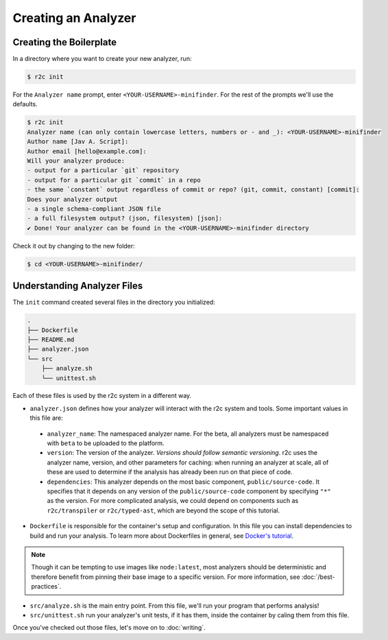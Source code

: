 Creating an Analyzer
=====================

Creating the Boilerplate
------------------------

In a directory where you want to create your new analyzer, run:

.. code-block:: console

  $ r2c init

For the ``Analyzer name`` prompt, enter ``<YOUR-USERNAME>-minifinder``. For the rest of the prompts we'll use
the defaults.

.. code-block:: console

  $ r2c init
  Analyzer name (can only contain lowercase letters, numbers or - and _): <YOUR-USERNAME>-minifinder
  Author name [Jav A. Script]:
  Author email [hello@example.com]:
  Will your analyzer produce:
  - output for a particular `git` repository
  - output for a particular git `commit` in a repo
  - the same `constant` output regardless of commit or repo? (git, commit, constant) [commit]:
  Does your analyzer output
  - a single schema-compliant JSON file
  - a full filesystem output? (json, filesystem) [json]:
  ✔ Done! Your analyzer can be found in the <YOUR-USERNAME>-minifinder directory

Check it out by changing to the new folder:

.. code-block:: console

   $ cd <YOUR-USERNAME>-minifinder/

Understanding Analyzer Files
----------------------------

The ``init`` command created several files in the directory you initialized:

.. code-block:: text

  .
  ├── Dockerfile
  ├── README.md
  ├── analyzer.json
  └── src
      ├── analyze.sh
      └── unittest.sh

Each of these files is used by the r2c system in a different way.
  
* ``analyzer.json`` defines how your analyzer will interact with the r2c system and tools. Some
  important values in this file are:

 * ``analyzer_name``: The namespaced analyzer name. For the beta, all analyzers must be namespaced with ``beta`` to be uploaded to the platform.

 * ``version``: The version of the analyzer. *Versions should follow semantic versioning*. r2c
   uses the analyzer name, version, and other parameters for caching: when running an analyzer at
   scale, all of these are used to determine if the analysis has already been run on that piece of
   code.

 * ``dependencies``: This analyzer depends on the most basic component, ``public/source-code``. It
   specifies that it depends on any version of the ``public/source-code`` component by specifying ``"*"``
   as the version. For more complicated analysis, we could depend on components such as
   ``r2c/transpiler`` or ``r2c/typed-ast``, which are beyond the scope of this tutorial.

* ``Dockerfile`` is responsible for the container's setup and configuration. In this file you can
  install dependencies to build and run your analysis. To learn more about Dockerfiles in general,
  see `Docker's tutorial
  <https://docs.docker.com/get-started/part2/#define-a-container-with-dockerfile>`_.

.. note:: Though it can be tempting to use images like ``node:latest``, most analyzers should be
          deterministic and therefore benefit from pinning their base image to a specific
          version. For more information, see :doc:`/best-practices`.

* ``src/analyze.sh`` is the main entry point. From this file, we'll run your program that performs
  analysis!

* ``src/unittest.sh`` run your analyzer's unit tests, if it has them, inside the container by
  caling them from this file.

Once you've checked out those files, let's move on to :doc:`writing`.
